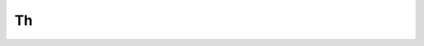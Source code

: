 Th
==

.. jinjax:component:: Th(id: str | None = None, class_: str | None = None, content: Any)

    html ``<th>`` node.

    :param id: unique identifier of the element.
    :param class: css class for the node, defaults to :attr:`fastlife.templating.renderer.constants.Constants.TH_CLASS`.
    :param content: child node.
